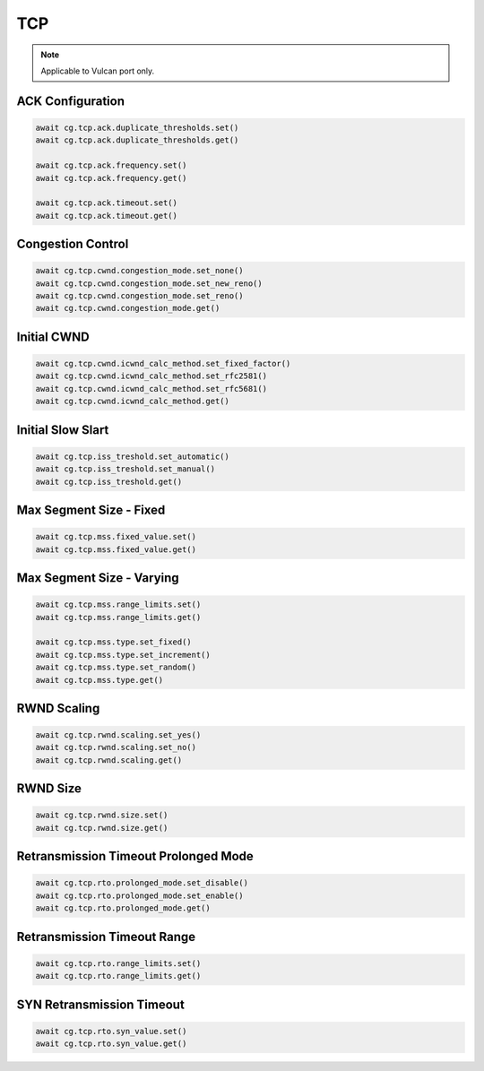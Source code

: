 TCP
=========================

.. note::

    Applicable to Vulcan port only.
    
ACK Configuration
-----------------------



.. code-block:: python

    await cg.tcp.ack.duplicate_thresholds.set()
    await cg.tcp.ack.duplicate_thresholds.get()

    await cg.tcp.ack.frequency.set()
    await cg.tcp.ack.frequency.get()

    await cg.tcp.ack.timeout.set()
    await cg.tcp.ack.timeout.get()


Congestion Control
----------------------



.. code-block:: python

    await cg.tcp.cwnd.congestion_mode.set_none()
    await cg.tcp.cwnd.congestion_mode.set_new_reno()
    await cg.tcp.cwnd.congestion_mode.set_reno()
    await cg.tcp.cwnd.congestion_mode.get()


Initial CWND
----------------------



.. code-block:: python

    await cg.tcp.cwnd.icwnd_calc_method.set_fixed_factor()
    await cg.tcp.cwnd.icwnd_calc_method.set_rfc2581()
    await cg.tcp.cwnd.icwnd_calc_method.set_rfc5681()
    await cg.tcp.cwnd.icwnd_calc_method.get()


Initial Slow Slart
----------------------



.. code-block:: python

    await cg.tcp.iss_treshold.set_automatic()
    await cg.tcp.iss_treshold.set_manual()
    await cg.tcp.iss_treshold.get()


Max Segment Size - Fixed
------------------------



.. code-block:: python

    await cg.tcp.mss.fixed_value.set()
    await cg.tcp.mss.fixed_value.get()


Max Segment Size - Varying
--------------------------



.. code-block:: python

    await cg.tcp.mss.range_limits.set()
    await cg.tcp.mss.range_limits.get()

    await cg.tcp.mss.type.set_fixed()
    await cg.tcp.mss.type.set_increment()
    await cg.tcp.mss.type.set_random()
    await cg.tcp.mss.type.get()


RWND Scaling
----------------------



.. code-block:: python

    await cg.tcp.rwnd.scaling.set_yes()
    await cg.tcp.rwnd.scaling.set_no()
    await cg.tcp.rwnd.scaling.get()


RWND Size
----------------------



.. code-block:: python

    await cg.tcp.rwnd.size.set()
    await cg.tcp.rwnd.size.get()


Retransmission Timeout Prolonged Mode
--------------------------------------



.. code-block:: python

    await cg.tcp.rto.prolonged_mode.set_disable()
    await cg.tcp.rto.prolonged_mode.set_enable()
    await cg.tcp.rto.prolonged_mode.get()

Retransmission Timeout Range
--------------------------------------



.. code-block:: python

    await cg.tcp.rto.range_limits.set()
    await cg.tcp.rto.range_limits.get()

SYN Retransmission Timeout
--------------------------------------



.. code-block:: python

    await cg.tcp.rto.syn_value.set()
    await cg.tcp.rto.syn_value.get()